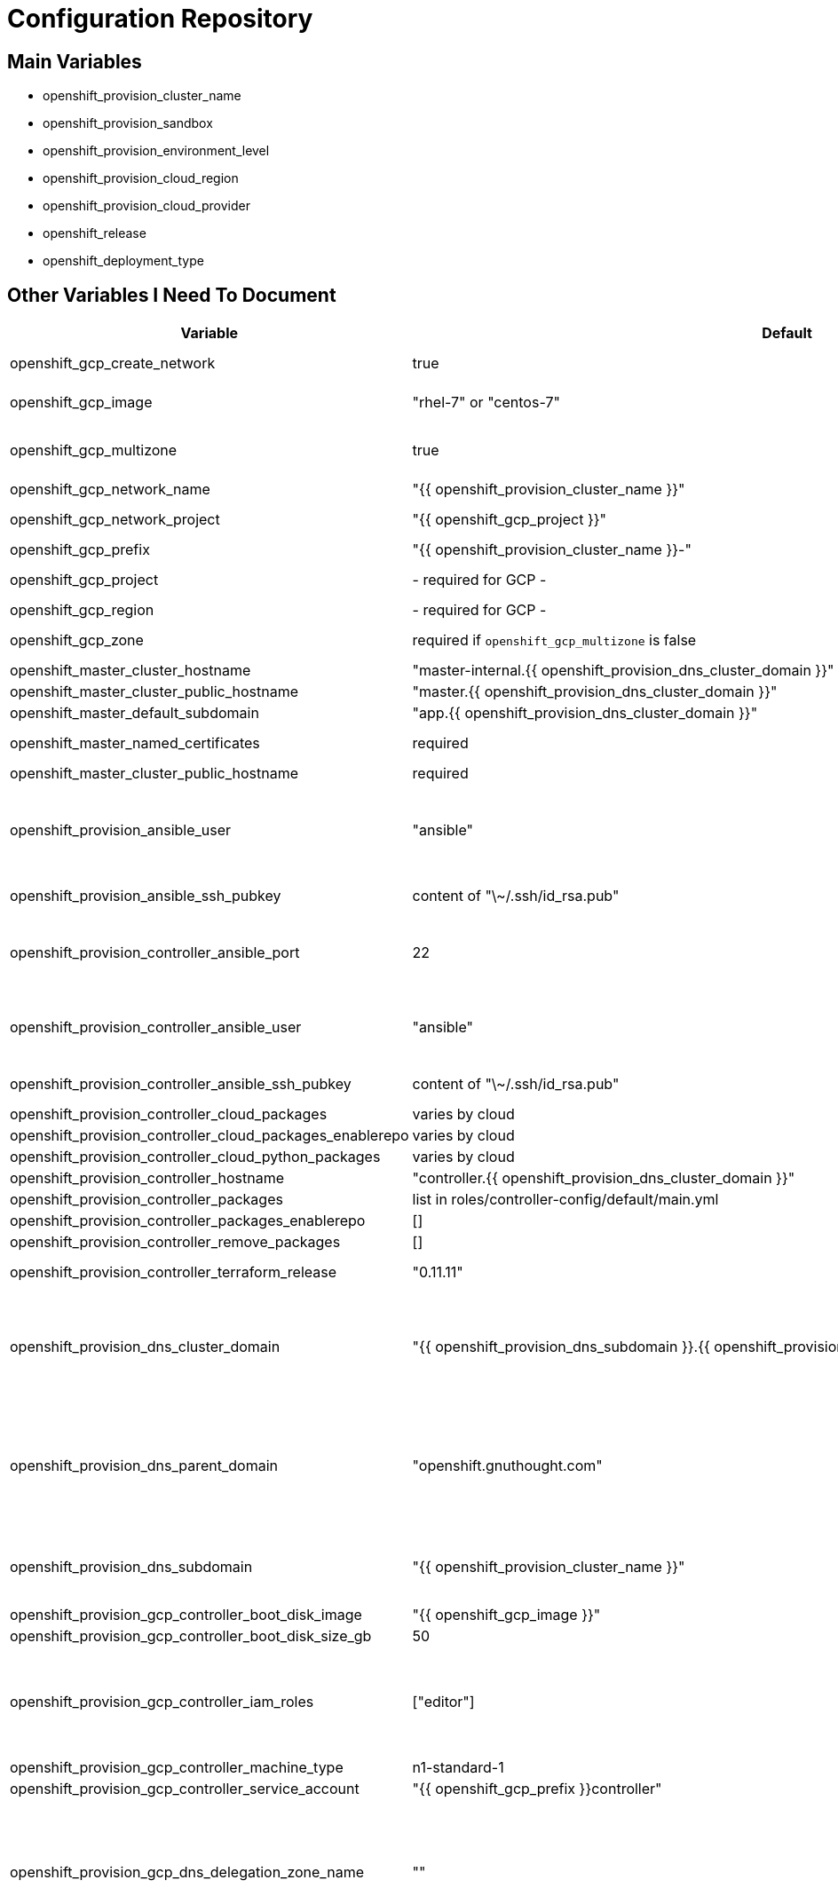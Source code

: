 = Configuration Repository

== Main Variables

* openshift_provision_cluster_name
* openshift_provision_sandbox
* openshift_provision_environment_level
* openshift_provision_cloud_region
* openshift_provision_cloud_provider
* openshift_release
* openshift_deployment_type

== Other Variables I Need To Document

[cols="1,1,4",options="header"]
|=======================
| Variable | Default | Description

| openshift_gcp_create_network | true |
Configure terraform to manage the cluster network.

| openshift_gcp_image | "rhel-7" or "centos-7" |
Base image used for building cluster node images.

| openshift_gcp_multizone | true |
Boolean to indicate if multiple zones should be used. If set to false then
`openshift_gcp_zone` must be set.

| openshift_gcp_network_name | "{{ openshift_provision_cluster_name }}" |

| openshift_gcp_network_project | "{{ openshift_gcp_project }}" |
GCP project in which the cluster network should be defined.

| openshift_gcp_prefix | "{{ openshift_provision_cluster_name }}-" |
Prefix used for GCP resource names.

| openshift_gcp_project | - required for GCP - |
GCP project in which to provision all resources.

| openshift_gcp_region | - required for GCP - |

| openshift_gcp_zone | required if `openshift_gcp_multizone` is false |
GCP zone for cluster if not using multiple zones.

| openshift_master_cluster_hostname | "master-internal.{{ openshift_provision_dns_cluster_domain }}" |

| openshift_master_cluster_public_hostname | "master.{{ openshift_provision_dns_cluster_domain }}" |

| openshift_master_default_subdomain | "app.{{ openshift_provision_dns_cluster_domain }}" |

| openshift_master_named_certificates | required |
Master named certificates are required for GCP

| openshift_master_cluster_public_hostname | required |
Required

| openshift_provision_ansible_user | "ansible" |
User for SSH access to cluster nodes from controller or management host if
controller is not used. This variable is used for for host access and provision
access with terraform.

| openshift_provision_ansible_ssh_pubkey | content of "\~/.ssh/id_rsa.pub" |
SSH public key to configure for remote access into instances.

| openshift_provision_controller_ansible_port | 22 |
SSH port for reaching the controller. This may need to be set to a non-standard
port, such as 443 to allow SSH when firewalls block port 22.

| openshift_provision_controller_ansible_user | "ansible" |
User for SSH access to controller from management host.  This variable is
used for for host access and provision access with terraform.

| openshift_provision_controller_ansible_ssh_pubkey | content of "\~/.ssh/id_rsa.pub" |
SSH public key to configure for remote access to controller.

| openshift_provision_controller_cloud_packages | varies by cloud |

| openshift_provision_controller_cloud_packages_enablerepo | varies by cloud |

| openshift_provision_controller_cloud_python_packages | varies by cloud |

| openshift_provision_controller_hostname | "controller.{{ openshift_provision_dns_cluster_domain }}" |

| openshift_provision_controller_packages | list in roles/controller-config/default/main.yml |

| openshift_provision_controller_packages_enablerepo | [] |

| openshift_provision_controller_remove_packages | [] |

| openshift_provision_controller_terraform_release | "0.11.11" |
Version of terraform to install on controller.

| openshift_provision_dns_cluster_domain | "{{ openshift_provision_dns_subdomain }}.{{ openshift_provision_dns_parent_domain }}" |
Top level domain domain for DNS records in the cluster. This should ordinarily
not be set directly, but rather assembled from setting
`openshift_provision_dns_subdomain` and
`openshift_provision_dns_parent_domain`.

| openshift_provision_dns_parent_domain | "openshift.gnuthought.com" |
Parent domain from which the cluster domain is delegated through cloud DNS.
For sake of this demo it is set to `openshift.gnuthought.com`, but should
be customized to match a valid domain for other applications of this config
architecture.

| openshift_provision_dns_subdomain | "{{ openshift_provision_cluster_name }}" |
The name of the subdomain under `openshift_provision_dns_parent_domain`, which
together defines openshift_provision_dns_cluster_domain`.

| openshift_provision_gcp_controller_boot_disk_image | "{{ openshift_gcp_image }}" |
Base image for the controller nodes

| openshift_provision_gcp_controller_boot_disk_size_gb | 50 |

| openshift_provision_gcp_controller_iam_roles | ["editor"] |
The editor role is required to use the full functionality included in this demo.
If more restrictive roles are desired then specific functionality such as IAM
user and role binding would need to be handled in another manner.

| openshift_provision_gcp_controller_machine_type | n1-standard-1 |

| openshift_provision_gcp_controller_service_account | "{{ openshift_gcp_prefix }}controller" |

| openshift_provision_gcp_dns_delegation_zone_name | "" |
GCP name of cloud dns zone name for domain given by
`openshift_provision_dns_parent_domain`. This is used to create delegation NS
records for domain listed in `openshift_provision_dns_cluster_domain`. If unset
then DNS delegation will be skipped.

| openshift_provision_gcp_dns_zone_name | "{{ openshift_provision_cluster_name }}" |
Name of the cluster zone in Google Cloud DNS service. Note, this is not the
domain name of the zone but rather the Cloud DNS zone name.

| openshift_provision_gcp_master_boot_disk_image | "{{ openshift_gcp_image }}" |
Base image for the master nodes.

| openshift_provision_gcp_master_boot_disk_size_gb | ??? |

| openshift_provision_gcp_master_docker_vg_disk_size_gb | ??? |

| openshift_provision_gcp_master_docker_vg_disk_type | ??? |

| openshift_provision_gcp_master_machine_type | ??? |

| openshift_provision_gcp_master_service_account | ??? |

| openshift_provision_gcp_node_boot_disk_size_gb | 50 |
Default size of node boot disk. May be overridden within
`openshift_provision_node_groups`.

| openshift_provision_gcp_node_boot_disk_type | "pd-standard" |
Default disk type used for node boot disks. Values may be "pd-standard" or
"pd-ssd". This value may be overridden within `openshift_provision_node_groups`.

| openshift_provision_gcp_node_image_family | "{{ openshift_gcp_prefix }}node" |
Name of GCE image family used for image builds and for deploying dynamic node
types.

| openshift_provision_gcp_node_machine_type | "n1-standard-4" |
Default GCE machine type used for nodes. May be overridden within
`openshift_provision_node_groups`.

| openshift_provision_gcp_node_service_account | "{{ openshift_grp_prefix }}node" |
Name of GCP service account used on nodes.

| openshift_provision_gcp_subnetwork_name | "{{ openshift_provision_cluster_name }}" |

| openshift_provision_gcp_subnetwork_ip_cidr_range | '10.0.0.0/24' |

| openshift_provision_gcp_use_fqdn | false |

| openshift_provision_gcp_zones | varies by region |
List of availability zones used for the cluster. If `openshift_gcp_multizone`
is false then this defaults to a list only containing `openshift_gcp_zone`.
If `openshift_gcp_multizone` is true then this defaults to a dynamic list of
availability zones within the region given by `openshift_gcp_region`.

| openshift_provision_handle_dns_delegation | false |
Boolean to indicate whether the terraform automation should attempt to
configure DNS delegation for `openshift_provision_dns_cluster_domain`
from `openshift_provision_dns_parent_domain`. If this feature is not
used then DNS delegation will need to be handled manually or use a wildcard
DNS service with `openshift_provision_wildcard_dns`.

| openshift_provision_management_source_ip_range | dynamic ip of host |
The IP range used to manage the cluster. If not set then the default
configuration will attempt to dynamically determine the IP address of the
host from which the ansible playbooks are run.

| openshift_provision_master_cluster_public_cafile | ${OPENSHIFT_PROVISION_CONFIG_PATH}/cluster/${OPENSHIFT_PROVISION_CLUSTER_NAME}/tls/master.ca |

| openshift_provision_master_cluster_public_certfile | ${OPENSHIFT_PROVISION_CONFIG_PATH}/cluster/${OPENSHIFT_PROVISION_CLUSTER_NAME}/tls/master.cert |

| openshift_provision_master_cluster_public_keyfile | ${OPENSHIFT_PROVISION_CONFIG_PATH}/cluster/${OPENSHIFT_PROVISION_CLUSTER_NAME}/tls/master.key |

| openshift_provision_node_groups | required |
List of node groups, described in detail below.

| openshift_provision_node_kube_reserved_cpu | "500m" |

| openshift_provision_node_kube_reserved_memory | "500Mi" |

| openshift_provision_use_controller | True |
Indicates whether the cluster is managed with a controller instance. If this
is set to false then the cluster is managed directly from wherever the ansible
playbooks are run.

| oreg_auth_user | value of environment variable "OREG_AUTH_USER" |

| oreg_auth_password | value of environment variable "OREG_AUTH_PASSWORD" |

| openshift_provision_rhsub_user | value of environment variable  "REDHAT_SUBSCRIPTION_USERNAME" |
Username to use to register the system with Red Hat.

We do not use `rhsub_user` as the standard ansible playbooks are too
opinionated about yum repositiories, disabling repositories that we may wish to
have enabled.

| openshift_provision_rhsub_pass | value of environment variable "REDHAT_SUBSCRIPTION_PASSWORD" |
Password to use to register the system with Red Hat.

| openshift_provision_rhsub_pool | value of environment variable "REDHAT_SUBSCRIPTION_POOLS" |
Red Hat subscriptino pool id.

| openshift_provision_wildcard_dns | "xip.io" |
Wildcard DNS service such as xip.io or nip.io to use for
`openshift_master_cluster_public_hostname` and `openshift_master_default_subdomain`.
This is useful when DNS delegation is not available.
|=======================

The variable `openshift_provision_node_groups` should be a dictionary with
keys for each node group name. Values should include:

[cols="1,1,4",options="header"]
|=======================
| Key | Type | Default | Description

| gcp | Dict | none | Description
Dictionary of node group specific GCP overrides to apply to this node group.
These may include `boot_disk_size_gb`, `boot_disk_type`, and `machine_type`.

| instance_count | Int | ? |

| labels | Dict | none |
Dictionary of labels to apply to instances.

| maximum_instance_count | Int | ? |

| minimum_instance_count | Int | ? |

| static_node_group | Boolean | false |
Indication whether the node group is static or dynamically scaled.

|=======================
